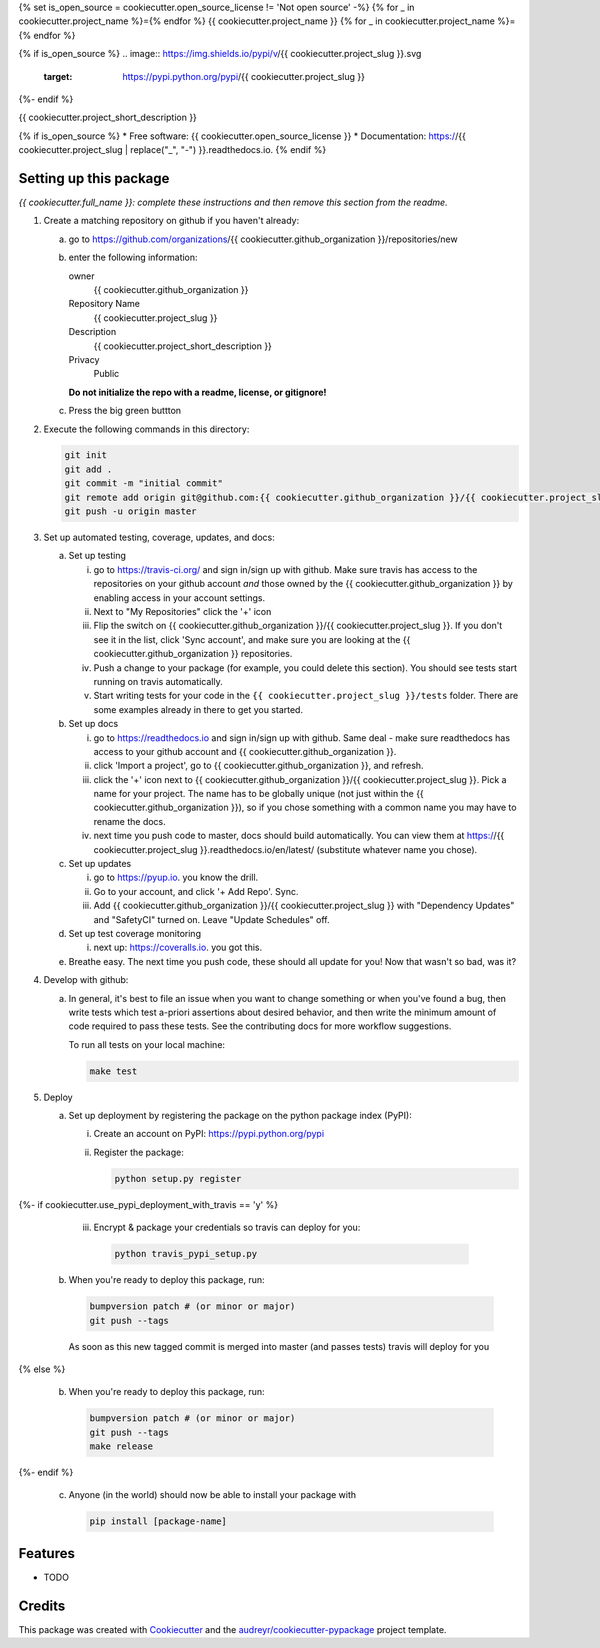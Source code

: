 {% set is_open_source = cookiecutter.open_source_license != 'Not open source' -%}
{% for _ in cookiecutter.project_name %}={% endfor %}
{{ cookiecutter.project_name }}
{% for _ in cookiecutter.project_name %}={% endfor %}

{% if is_open_source %}
.. image:: https://img.shields.io/pypi/v/{{ cookiecutter.project_slug }}.svg
        :target: https://pypi.python.org/pypi/{{ cookiecutter.project_slug }}

.. image:: https://img.shields.io/travis/{{ cookiecutter.github_organization }}/{{ cookiecutter.project_slug }}.svg
        :target: https://travis-ci.org/{{ cookiecutter.github_organization }}/{{ cookiecutter.project_slug }}

.. image:: https://readthedocs.org/projects/{{ cookiecutter.project_slug | replace("_", "-") }}/badge/?version=latest
        :target: https://{{ cookiecutter.project_slug | replace("_", "-") }}.readthedocs.io/en/latest/?badge=latest
        :alt: Documentation Status
{%- endif %}

.. image:: https://pyup.io/repos/github/{{ cookiecutter.github_organization }}/{{ cookiecutter.project_slug }}/shield.svg
     :target: https://pyup.io/repos/github/{{ cookiecutter.github_organization }}/{{ cookiecutter.project_slug }}/
     :alt: Updates


{{ cookiecutter.project_short_description }}

{% if is_open_source %}
* Free software: {{ cookiecutter.open_source_license }}
* Documentation: https://{{ cookiecutter.project_slug | replace("_", "-") }}.readthedocs.io.
{% endif %}


Setting up this package
-----------------------

*{{ cookiecutter.full_name }}: complete these instructions and then remove this section from
the readme.*

1.  Create a matching repository on github if you haven't already:

    a.  go to https://github.com/organizations/{{ cookiecutter.github_organization }}/repositories/new
    b.  enter the following information:

        owner
            {{ cookiecutter.github_organization }}

        Repository Name
            {{ cookiecutter.project_slug }}

        Description
            {{ cookiecutter.project_short_description }}

        Privacy
            Public

        **Do not initialize the repo with a readme, license, or gitignore!**

    c.  Press the big green buttton

2.  Execute the following commands in this directory:

    .. code-block:: bash

        git init
        git add .
        git commit -m "initial commit"
        git remote add origin git@github.com:{{ cookiecutter.github_organization }}/{{ cookiecutter.project_slug }}.git
        git push -u origin master

3.  Set up automated testing, coverage, updates, and docs:

    a.  Set up testing

        i.      go to https://travis-ci.org/ and sign in/sign up with github.
                Make sure travis has access to the repositories on your github
                account *and* those owned by the {{ cookiecutter.github_organization }} by enabling
                access in your account settings.
        ii.     Next to "My Repositories" click the '+' icon
        iii.    Flip the switch on {{ cookiecutter.github_organization }}/{{ cookiecutter.project_slug }}. If
                you don't see it in the list, click 'Sync account', and make
                sure you are looking at the {{ cookiecutter.github_organization }} repositories.
        iv.     Push a change to your package (for example, you could delete
                this section). You should see tests start running on travis
                automatically.
        v.      Start writing tests for your code in the 
                ``{{ cookiecutter.project_slug }}/tests`` folder. There are some
                examples already in there to get you started.

    b.  Set up docs

        i.      go to https://readthedocs.io and sign in/sign up with github.
                Same deal - make sure readthedocs has access to your github
                account and {{ cookiecutter.github_organization }}.
        ii.     click 'Import a project', go to {{ cookiecutter.github_organization }}, and refresh.
        iii.    click the '+' icon next to
                {{ cookiecutter.github_organization }}/{{ cookiecutter.project_slug }}. Pick a name for your
                project. The name has to be globally unique (not just within
                the {{ cookiecutter.github_organization }}), so if you chose something with a common
                name you may have to rename the docs.
        iv.     next time you push code to master, docs should build
                automatically. You can view them at
                https://{{ cookiecutter.project_slug }}.readthedocs.io/en/latest/
                (substitute whatever name you chose).


    c.  Set up updates

        i.      go to https://pyup.io. you know the drill.
        ii.     Go to your account, and click '+ Add Repo'. Sync.
        iii.    Add {{ cookiecutter.github_organization }}/{{ cookiecutter.project_slug }}
                with "Dependency Updates" and "SafetyCI" turned on. Leave 
                "Update Schedules" off.

    d.  Set up test coverage monitoring

        i.      next up: https://coveralls.io. you got this.

    e.  Breathe easy. The next time you push code, these should all update for
        you! Now that wasn't so bad, was it?

4.  Develop with github:

    a.  In general, it's best to file an issue when you want to change something
        or when you've found a bug, then write tests which test a-priori
        assertions about desired behavior, and then write the minimum amount of
        code required to pass these tests. See the contributing docs for more
        workflow suggestions.

        To run all tests on your local machine:

        .. code-block:: bash

            make test

5.  Deploy

    a.  Set up deployment by registering the package on the python package index
        (PyPI):

        i.      Create an account on PyPI: https://pypi.python.org/pypi
        ii.     Register the package:

                .. code-block:: bash

                    python setup.py register


{%- if cookiecutter.use_pypi_deployment_with_travis  == 'y' %}

        iii.    Encrypt & package your credentials so travis can deploy for you:

                .. code-block:: bash

                    python travis_pypi_setup.py

    b.  When you're ready to deploy this package, run:

        .. code-block:: bash

            bumpversion patch # (or minor or major)
            git push --tags

        As soon as this new tagged commit is merged into master (and passes
        tests) travis will deploy for you


{% else %}

    b.  When you're ready to deploy this package, run:

        .. code-block:: bash

            bumpversion patch # (or minor or major)
            git push --tags
            make release


{%- endif %}

    c.  Anyone (in the world) should now be able to install your package with

        .. code-block:: bash

            pip install [package-name]

Features
--------

* TODO

Credits
---------

This package was created with Cookiecutter_ and the `audreyr/cookiecutter-pypackage`_ project template.

.. _Cookiecutter: https://github.com/audreyr/cookiecutter
.. _`audreyr/cookiecutter-pypackage`: https://github.com/audreyr/cookiecutter-pypackage

